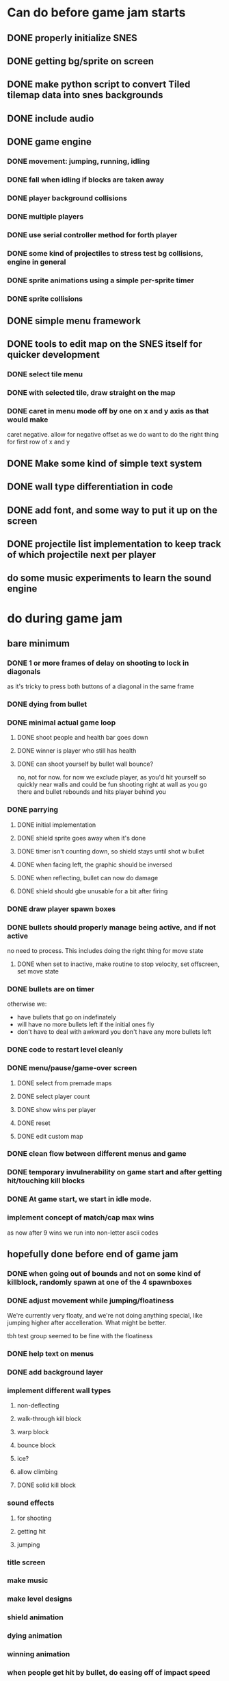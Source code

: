 
* Can do before game jam starts
** DONE properly initialize SNES
** DONE getting bg/sprite on screen
** DONE make python script to convert Tiled tilemap data into snes backgrounds
** DONE include audio
** DONE game engine
*** DONE movement: jumping, running, idling
*** DONE fall when idling if blocks are taken away
*** DONE player background collisions
*** DONE multiple players
*** DONE use serial controller method for forth player
*** DONE some kind of projectiles to stress test bg collisions, engine in general
*** DONE sprite animations using a simple per-sprite timer
*** DONE sprite collisions
** DONE simple menu framework
** DONE tools to edit map on the SNES itself for quicker development
*** DONE select tile menu
*** DONE with selected tile, draw straight on the map
*** DONE caret in menu mode off by one on x and y axis as that would make
  caret negative. allow for negative offset as we do want to do the right thing
  for first row of x and y
** DONE Make some kind of simple text system
** DONE wall type differentiation in code
** DONE add font, and some way to put it up on the screen
** DONE projectile list implementation to keep track of which projectile next per player
** do some music experiments to learn the sound engine
* do during game jam
** bare minimum
*** DONE 1 or more frames of delay on shooting to lock in diagonals
as it's tricky to press both buttons of a diagonal in the same frame
*** DONE dying from bullet
*** DONE minimal actual game loop
**** DONE shoot people and health bar goes down
**** DONE winner is player who still has health
**** DONE can shoot yourself by bullet wall bounce?
no, not for now. for now we exclude player, as you'd hit yourself so quickly near walls and could be fun shooting right at wall as you go there and bullet rebounds and hits player behind you
*** DONE parrying
**** DONE initial implementation
**** DONE shield sprite goes away when it's done
**** DONE timer isn't counting down, so shield stays until shot w bullet
**** DONE when facing left, the graphic should be inversed
**** DONE when reflecting, bullet can now do damage
**** DONE shield should gbe unusable for a bit after firing
*** DONE draw player spawn boxes
*** DONE bullets should properly manage being active, and if not active
no need to process. This includes doing the right thing for move state
**** DONE when set to inactive, make routine to stop velocity, set offscreen, set move state
*** DONE bullets are on timer
otherwise we:
- have bullets that go on indefinately
- will have no more bullets left if the initial ones fly
- don't have to deal with awkward you don't have any more bullets left
*** DONE code to restart level cleanly
*** DONE menu/pause/game-over screen
**** DONE select from premade maps
**** DONE select player count
**** DONE show wins per player
**** DONE reset
**** DONE edit custom map
*** DONE clean flow between different menus and game
*** DONE temporary invulnerability on game start and after getting hit/touching kill blocks
*** DONE At game start, we start in idle mode.
*** implement concept of match/cap max wins
as now after 9 wins we run into non-letter ascii codes
** hopefully done before end of game jam
*** DONE when going out of bounds and not on some kind of killblock, randomly spawn at one of the 4 spawnboxes
*** DONE adjust movement while jumping/floatiness
We're currently very floaty, and we're not doing anything special, like jumping higher after accelleration. What might be better.

tbh test group seemed to be fine with the floatiness
*** DONE help text on menus
*** DONE add background layer
*** implement different wall types
**** non-deflecting
**** walk-through kill block
**** warp block
**** bounce block
**** ice?
**** allow climbing
**** DONE solid kill block
*** sound effects
**** for shooting
**** getting hit
**** jumping
*** title screen
*** make music
*** make level designs
*** shield animation
*** dying animation
*** winning animation
*** when people get hit by bullet, do easing off of impact speed
*** shooter is pushed back when shooting, by a lot might be fun
*** hold shield upwards
*** a couple of current levels have dead ends. would be more fun to be able to move to other places. But also sometimes nice to have level be a shootout area.
*** lore
*** when you die, should be some kind of lively animation
*** when you get hit, some form of explosion?
*** max bullets ricochet
*** when reflected, a bullet should change color to red to indicate harm to owner
*** allow for space above level, just like below. is a bit trickier as we would need to offset all y coords, but would make playing field a bit bigger, as you can then jump upwards, instead of immediately hitting the electric fences/warp spots
*** alternate control scheme(s)
** bugfixes
*** bugfix: when you bump into a wall when going right, and you glide down, you can land on killblock and go into idle/running state without triggering killblock ramifications
*** bugfix: when spawning or taking away tiles, when you're less than a block above a solid block, you hover in idle state, and can walk elevatedly above the block
* nice to have
** coyote time
(aka some leeway in where the edge of a ledge is when jumping off them while runnining)
** timer
** random map mode
** multiple projectile types
When we then move we move to run state. But we're actually falling, which should be interpreted as jumping state. This might bite us at some point.
** make actual acceptable graphic art
** more sophisticated loop/game loop enhancements
*** as in the core game loop should ideally have some kind of rock paper scissers thing going on. So the goal here is to add some features that make the competition aspect more intricate and combinatorial, so players need to start anticipating on more than one level, aka the meta needs to be strong, and game play needs to get more frentic.
*** allow for deflection of projectiles
*** bombs (so slower/different projectiles)
*** should we be allowed to kick/hit?
*** portals
*** power ups
** implement wall climbing
** implement sliding under things
* saving/sharing (not allowed in game jam)
** script to parse save file and output say Tiled tmj file
** web-based save file exchange
** save custom map
*** figure out saving to sram
*** save file layout/spec
*** select save game
